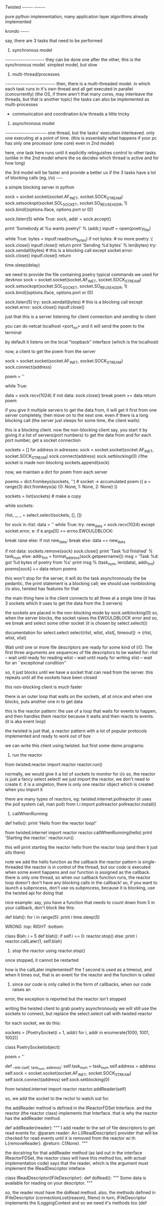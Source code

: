 Twisted
~~~~~~~
~~~~~~~

pure python implementation, many application layer algorithms already implemented

krondo
~~~~~~

say, there are 3 tasks that need to be performed

1. synchronous model
~~~~~~~~~~~~~~~~~~~~
they can be done one after the other, this is the synchronous model.
simplest model, but slow 

2. multi-thread/processes
~~~~~~~~~~~~~~~~~~~~~~~~~
then, there is a multi-threaded model. in which each task runs in it's own thread and all get executed in parallel (concurrently)
(the OS, if there aren't that many cores, may interleave the threads, but that is another topic)
the tasks can also be implemented as multi-processes
 - communication and coordination b/w threads a little tricky

3. asynchronous model
~~~~~~~~~~~~~~~~~~~~~
one thread, but the tasks' execution interleaved. only one executing at a point of time. (this is essentially what happens
if your pc has only one processor (one core) even in 2nd model)

here, one task here runs until it explicitly relinguishes control to other tasks (unlike in the 2nd model where the
os decides which thread is active and for how long)


the 3rd model will be faster and provide a better ux if the 3 tasks have a lot of blocking calls (eg, i/o)
~~~~~


a simple blocking server in python

    sock = socket.socket(socket.AF_INET, socket.SOCK_STREAM)
    sock.setsockopt(socket.SOL_SOCKET, socket.SO_REUSEADDR, 1)
    sock.bind((options.iface, options.port or 0))

    sock.listen(5)
    while True:
        sock, addr = sock.accept()

        print 'Somebody at %s wants poetry!' % (addr,)
        inputf = open(poetry_file)

        while True:
            bytes = inputf.read(num_bytes)
            if not bytes: # no more poetry :(
                sock.close()
                inputf.close()
                return
            print 'Sending %d bytes' % len(bytes)
            try:
                sock.sendall(bytes) # this is a blocking call
            except socket.error:
                sock.close()
                inputf.close()
                return

            time.sleep(delay)



we need to provide the file containing poetry
typical commands we used for devknox
    sock = socket.socket(socket.AF_INET, socket.SOCK_STREAM)
    sock.setsockopt(socket.SOL_SOCKET, socket.SO_REUSEADDR, 1)
    sock.bind((options.iface, options.port or 0))

    sock.listen(5)
    try:
        sock.sendall(bytes) # this is a blocking call
    except socket.error:
        sock.close()
        inputf.close()

just that this is a server listening for client connection and sending to client

you can do netcat localhost <port_no>
and it will send the poem to the terminal

by default it listens on the local "loopback" interface (which is the localhost)

now, a client to get the poem from the server

    sock = socket.socket(socket.AF_INET, socket.SOCK_STREAM)
    sock.connect(address)

    poem = ''

    while True:
        # This is the 'blocking' call in this synchronous program.
        # The recv() method will block for an indeterminate period
        # of time waiting for bytes to be received from the server.
        data = sock.recv(1024)
        if not data:
            sock.close()
            break
        poem += data
    return poem

if you give it multiple servers to get the data from, it will get it first from one server completely,
then move on to the next one. even if there is a long blocking call (the server just sleeps for some time, the client waits)

this is a blocking client. now the non-blocking client
say, you start it by giving it a list of servers(port numbers) to get the data from
and for each port number, get a socket connection

sockets = []
for address in adresses:
    sock = socket.socket(socket.AF_INET, socket.SOCK_STREAM)
    sock.connect(address)
    sock.setblocking(0) //the socket is made non-blocking
    sockets.append(sock)

now, we maintain a dict for poem from each server

    poems = dict.fromkeys(sockets, '') # socket -> accumulated poem
((
a = range(3)
dict.fromkeys(a)
{0: None, 1: None, 2: None}
))

    sockets = list(sockets) # make a copy

    # we go around this loop until we've gotten all the poetry
    # from all the sockets. This is the 'reactor loop'.

    while sockets:
        # this select call blocks until one or more of the
        # sockets is ready for read I/O
        rlist, _, _ = select.select(sockets, [], [])
        # rlist is the list of sockets with data ready to read
        for sock in rlist:
            data = ''
            while True:
                try:
                    new_data = sock.recv(1024)
                except socket.error, e:
                    if e.args[0] == errno.EWOULDBLOCK:
                        # this error code means we would have
                        # blocked if the socket was blocking.
                        # instead we skip to the next socket
                        break
                    raise
                else:
                    if not new_data:
                        break
                    else:
                        data += new_data

            # Each execution of this inner loop corresponds to
            # working on one asynchronous task in Figure 3 here:
            # http://krondo.com/?p=1209#figure3
            if not data:
                sockets.remove(sock)
                sock.close()
                print 'Task %d finished' % task_num
            else:
                addr_fmt = format_address(sock.getpeername())
                msg = 'Task %d: got %d bytes of poetry from %s'
                print  msg % (task_num, len(data), addr_fmt)
            poems[sock] += data
    return poems

this won't stop for the server, it will do the task asynchronously
the be pedantic, the print statement is a blocking call; we should use nonblocking i/o also, twisted has features for that

the main thing here is the client connects to all three at a single time
(it has 3 sockets which it uses to get the data from the 3 servers)

the sockets are placed in the non-blocking mode by sock.setblocking(0)
so, when the server blocks, the socket raises the EWOULDBLOCK error and so, we break and
select some other socket (it is chosen by select.select())

documentation for select.select
select(rlist, wlist, xlist[, timeout]) -> (rlist, wlist, xlist)

Wait until one or more file descriptors are ready for some kind of I/O.
The first three arguments are sequences of file descriptors to be waited for:
rlist -- wait until ready for reading
wlist -- wait until ready for writing
xlist -- wait for an ``exceptional condition''

so, it just blocks until we have a socket that can read from the server.
this repeats until all the sockets have been closed

this non-blocking client is much faster

there is an outer loop that waits on the sockets, all at once and when one blocks, puts another one
in to get data

this is the reactor pattern: the use of a loop that waits for events to happen, and then handles them
reactor because it waits and then reacts to events. (it is aka event loop)

the twisted is just that, a reactor pattern with a lot of popular protocols implemented and ready to work out of box

we can write this client using twisted. but first some demo programs:

1. run the reactor
from twisted.reactor import reactor
reactor.run()

normally, we would give it a list of sockets to monitor for i/o
so, the reactor is just a fancy select.select!
we just import the reactor, we don't need to create it. it is a singleton, there is only one
reactor object which is created when you import it

there are many types of reactors, eg: twisted.internet.pollreactor (it uses the poll system call, man poll)
from t.i import pollreactor
pollreactor.install()

2. callWhenRunning

def hello():
    print 'Hello from the reactor loop!'

from twisted.internet import reactor
reactor.callWhenRunning(hello)
print 'Starting the reactor.'
reactor.run()

this will print
starting the reactor
hello from the reactor loop
(and then it just sits there)

note we add the hello function as the callback
the reactor pattern is single-threaded
the reactor is in control of the thread, but our code is executed when some event happens and our
function is assigned as the callback.
there is only one thread, so when our callback function runs, the reactor loop doesn't
don't have any blocking calls in the callback!
so, if you want to launch a subprocess, don't use os.subprocess, because it is blocking, use the twisted api for doing that

nice example:
say, you have a function that needs to count down from 5
in your callback, don't block like this:

def blah():
    for i in range(5):
        print i
        time.sleep(5)

WRONG :top:
RIGHT :bottom:

class Blah:
    i = 5
    def blah():
        if self.i == 0:
            reactor.stop()
        else:
            print i
            reactor.callLater(1, self.blah)

3. stop the reactor using reactor.stop()
once stopped, it cannot be restarted

how is the callLater implemented?
the 1 second is used as a timeout, and when it times out, that is an event for the reactor and the function is called

4. since our code is only called in the form of callbacks, when our code raises an
error, the exception is reported but the reactor isn't stopped


writing the twisted client to grab poetry asynchronously
we will still use the sockets to connect, but replace the select.select call with twisted reactor

for each socket, we do this:

    sockets = [PoetrySocket(i + 1, addr) for i, addr in enumerate(1000, 1001, 1002)]

class PoetrySocket(object):

    poem = ''

    def __init__(self, task_num, address):
        self.task_num = task_num
        self.address = address
        self.sock = socket.socket(socket.AF_INET, socket.SOCK_STREAM)
        self.sock.connect(address)
        self.sock.setblocking(0)

        # tell the Twisted reactor to monitor this socket for reading
        from twisted.internet import reactor
        reactor.addReader(self)

so, we add the socket to the rector to watch out for.

the addReader method is defined in the IReactorFDSet Interface. and the reactor (the reactor class) implements that Interface.
that is why the reactor has the addReader method.

def addReader(reader):
    """
    I add reader to the set of file descriptors to get 
    read events for.
    @param reader: An L{IReadDescriptor} provider that 
    will be checked for
    read events until it is removed from the reactor wi
    th
    L{removeReader}.
    @return: C{None}.
    """

the docstring for that addReader method (as laid out in the interface IReactorFDSet, the reactor class will have this method too, with actual implementation code) says that the reader, which is the argument must implement the IReadDescriptor inteface

class IReadDescriptor(IFileDescriptor):
    def doRead():
        """
        Some data is available for reading on your descriptor.
        """

so, the reader must have the doRead method. also, the methods defined in IFileDescriptor (connectionLost(reason), fileno)
in turn, IFileDescriptor implements the ILoggingContext and so we need it's methods too (def logPrefix)
note, we didn't have to explicitly say that the Poetrysocket class implements the IReadDescriptor interface

hence, the doRead method is really our callback - but in twisted, we don't give the callback function directly.
we give the object of the class that implements the given interface (because that is mandated by the reactor api)

let's look at doRead
from twisted.internet import main

    def doRead(self):
        bytes = ''

        while True:
            try:
                bytesread = self.sock.recv(1024)
                if not bytesread:
                    break
                else:
                    bytes += bytesread
            except socket.error, e:
                if e.args[0] == errno.EWOULDBLOCK:
                    break
                return main.CONNECTION_LOST

        if not bytes:
            print 'Task %d finished' % self.task_num
            return main.CONNECTION_DONE
        else:
            msg = 'Task %d: got %d bytes of poetry from %s'
            print  msg % (self.task_num, len(bytes), self.format_addr())

        self.poem += bytes

so, doRead has to return special values depending on what happened. to know what to return, we would have to look at
the documentation of the doRead method and the interface that mandates it.

if our callback was blocking here (by, not setting the sockets.setblocking(0) for eg), twisted would have behaved just
like the synchronous client, twisted can't stop our code. so, no blocking calls in our callbacks.

twisted also has the complimentary Writer equivalents to the Reader which monitors file descriptors (sockets) we want to send data to
~~~~~~~

in the last twisted program, we used twisted only to let us know which file descriptor is ready to receive data but we still
used the sockets in our callbacks. we can use twisted apis there as well.

the interface defining how an object should behave is an abstraction (for eg, the IReadDescriptor is an abstraction for "file descriptor you can read bytes from")

We have some new abstractions that we will use

Transports
~~~~~~~~~~

define by the ITransport interface. They represent a single connection that can send and/or receive bytes.
"the Transports are abstracting the TCP connections". so, we don't need to make the sockets and use them to make the connection
(socket.connect) method.

Transport can also represent UDP sockets, UNIX Pipes etc

so, the Transports handles the connection and the details of asynchronous i/o

Protocols
~~~~~~~~~

they are abstractions of the different protocols which are implemented by Twisted. abstractions as in, we don't have
to implement the protocol ourselves, we can implement the required interface and the object of that class will
implement that protocol.

each connection (Transport object) requires a Protocol object with it. hence, we can use the Protocol object to store the
data (maintain the state) of the the Transport objects (the various connections)

the Protocol class which implements the IProtocol interface says that it must have a makeConnection method which takes in
an Transport instance as the argument.

Protocol factories
~~~~~~~~~~~~~~~~~~

since each connection needs a protocol instance, we need a way to make the appropriate protocol instance "on demand"
whenever a new connection (Transport object) is made. this is done by Protocol factories. the Protocol factories are an
example of the Factory design pattern. they simple have a buildProtocol method that returns a new Protocol instance each time
it is called. Twisted uses this to method for each new connection

so, now in our new twisted server, we won't use sockets
what happens is, we again have a list of port numbers with the address localhost
so, for we do reactor.connectTCP(host, port, factory)
the host is always 127.0.0.1
port is 1001, 1002, 1003
factory is the instance of class that implements the ClientFactory (t.i.protocol.ClientFactory)
    This is the Protocol factory that allows us to spawn Protocol objects on demand for each connection (Transport instance)
    it has the attribute protocol which is assigned the PoetryProtocol class and 
        PoetryProtocol class that implements the Protocol interface
        it is very clean with the methods dataReceived, connectionLost
    the protocol factory has the clientConnectionFailed method also.

the ClientFactory is a subclass for t.i.p.Factory and it is specialized for clients (for eg, it implements the
buildProtocol method for us, actually the Factory class does it but meh)

so, in twisted, there are interfaces that dictate everything. we can have interfaces that implement some of the functions
required by other interfaces for us

now, when the reactor is started, it used the PF to create protocol instances for the connections it is asked to make
and starts interacting as per the Protocol defined
we don't need to even mention the Transport class, it is all taken care of by twisted.
we use the Protocol to maintain state, look at the dataReceived method.

class PoetryProtocol(Protocol):

    poem = ''

    def dataReceived(self, data):
        self.poem += data

    def connectionLost(self, reason):
        self.poemReceived(self.poem)

    def poemReceived(self, poem):
        self.factory.poem_finished(poem)

we can refer to the PF from the protocol using self.factory

so, there is a single connection to each address that the reactor is given. and each connection has a protocol
instance. the client factory sets the factory attribute of each protocol to point to the PF itself.

all the protocols can share state using their common factory class by accessing it by self.factory

we know that the protocol instance is associated with the connection, the Transport instance
this is done by the makeConnection method (from t.i.BaseProtocol)
    def makeConnection(self, transport):
        """Make a connection to a transport and a server.

        This sets the 'transport' attribute of this Protocol, and calls the
        connectionMade() callback.
        """
        self.connected = 1
        self.transport = transport
        self.connectionMade()

it sets the connected flag to 1, transport attribute points to the transport object

understand Twisted code from the bottom up. read how the tcp is implemented and then go up. twisted builds on the
underlying abstractions to get more abstractions.

now our client is pretty robust, but it still can improve. our ClientFactory (our PF i.e.) is burdened with the
task of maintaining the poem count etc, which isn't it's job. all it must be concerned with is making
PoetryProtocols and collecting the finished poems from them and send it to the code that needed it. let
the business of checking if all the poems are received be outside the PF.

def main():
    def got_poem(poem):
        poems.append(poem)
        if len(poems) == len(addresses):
            reactor.stop()

    for address in addresses:
        host, port = address
        get_poetry(host, port, got_poem)

    reactor.run()

def get_poetry(host, port, callback):
    """
    Download a poem from the given host and port and invoke
      callback(poem)
    when the poem is complete.
    """
    from twisted.internet import reactor
    factory = PoetryClientFactory(callback)
    reactor.connectTCP(host, port, factory)


class PoetryClientFactory(ClientFactory):

    protocol = PoetryProtocol

    def __init__(self, callback):
        self.callback = callback

    def poem_finished(self, poem):
        self.callback(poem)

the callback does just what it is suppose to do and is much cleaner
we pass it a callback that it must call when it gets a poem (send the data back to the code that requested it)

this is better code as the PF can now be used elsewhere where the context is a little different.

if there is an error connecting to the server, the PF has clientConnectionFailed method that we need to implement.
but the default implementation is blank, so, in case of errors with connection, the reactor will just sit there,
without doing nothing.

**the methods mandated by the interfaces are not necessary to implement. they are just the hooks that allow us to
customize the program using the twisted apis and do what we want it to do. but the interfaces provide the default
implementation and it is blank
**

we didn't implement the clientConnectionFailed method because what to do on failure is context specific. so, we can outsource
that too. we can do:

    def poem_finished(self, poem):
        self.callback(poem)

    def clientConnectionFailed(self, connector, reason):
        self.callback(reason)

so, callback with poem if we have it or with error

this is a little odd, it will overload the callback method because it has to deal with both when there is success
and when there is failure. we need separate callbacks for error and normal execution.
how about callback(poem) and errback(err)

class PoetryClientFactory(ClientFactory):
    protocol = PoetryProtocol

    def __init__(self, callback, errback):
        self.callback = callback
        self.errback = errback

    def poem_finished(self, poem):
        self.callback(poem)

    def clientConnectionFailed(self, connector, reason):
        self.errback(reason)

ofcourse, we do this for each server we wish to link to:

    from twisted.internet import reactor
    factory = PoetryClientFactory(callback, errback)
    reactor.connectTCP(host, port, factory)

but does that mean that for every api, we will need to write 2 extra functions, callback, errback
twisted has an abstraction to handle this

if we don't catch the exception in asynchronous programs, like ones written using Twisted, the reactor will
sit there, doing nothing, it won't crash. hence, we need to make sure to ask Twisted to call our errbacks in case of
exceptions

Twisted wraps the exception in a Failure object, which is an abstraction for exceptions and tracebacks

So, since callbacks are so fundamental to asynchronous programming, and using them can have us need to
write another callback or errback, twisted abstracts them as well - The Deferred

A deferred contains a pair of callback chains - one chain for normal results, one for errors
    from twisted.internet.defer import Deferred

    def got_poem(res):
        print 'Your poem is served:'
        print res

    def poem_failed(err):
        print 'No poetry for you.'

    d = Deferred()

    # add a callback/errback pair to the chain
    d.addCallbacks(got_poem, poem_failed)

    # fire the chain with a normal result
    d.callback('This poem is short.')

the deferred doesn't need the reactor. we create the deferred object, add the callbacks using addCallbacks(callback, errback)
and fire the deferred by calling it's callback/errback.
( d.errback(Exception("this poem is short"), you need to pass the Failure object technically, but the deferred accepts Exception as well). the errback is invoked with a failure object but.

here, we still have to write 2 functions for our callback, but it is easy now to chain them. add multiple callbacks, errbacks etc
and also to link them together; manage them in general

a deferred cannot be fired more than once. this is because they technically help us solve the problem of managing what to do
when we can get the poem and when we cannot. in synchronous programming we used:
    try:
     // success
    except:
     // failure
both of them were called only once. here, too, we use deferreds to make sure they are called only once.

we can start firing the deferred chains like so: reactor.callWhenRunning(d.callback, 'a poem I am')

using them, we can rewrite the twsited client

    for address in addresses:
        host, port = address
        d = get_poetry(host, port)
        d.addCallbacks(got_poem, poem_failed) // in the callback, errback, we append the poems/errors
        d.addBoth(poem_done) // here, we check if len(poems)+len(errors) == len(addresses), if so, stop the reactor

def get_poetry(host, port):
    """
    Download a poem from the given host and port. This function
    returns a Deferred which will be fired with the complete text of
    the poem or a Failure if the poem could not be downloaded.
    """
    d = defer.Deferred()
    from twisted.internet import reactor
    factory = PoetryClientFactory(d) // the PF is not passed the deferred, not the callback/errback pair
    reactor.connectTCP(host, port, factory)
    return d

we don't fire the deferred, the reactor calls the appropriate function (clientConnectionFailed for eg, and we
fire the errback there)

methods from the PF:
    def poem_finished(self, poem):
        if self.deferred is not None:
            d, self.deferred = self.deferred, None // we dereference the deferred so that we don't fire it accidently twice
            d.callback(poem)

    def clientConnectionFailed(self, connector, reason):
        if self.deferred is not None:
            d, self.deferred = self.deferred, None
            d.errback(reason)

deferred refers to an asynchronous result, the result that is on it's way
when using the deferreds, it simply calls our callbacks/errbacks (the reactor calls them), in reply to an even
so, we shouldn't use blocking calls in our callbacks.

add just a callback function to the deferred - d.addCallback()

lets add some more features to the client
it has the "byronification" service now. so, the downloaded poem is passed to byronify function.
if it successfully processes the poem, pass it along, else, if it throws an error, raise an exception.

the logic in synchronous code:
try:
    poem = get_poetry(host, port)
except:
    print("error getting the poem")
else:
    try:
        poem = engine.byronificate(poem)
    except GibberishError:
        print("error getting the poem")
    except:
        print poem (when some other error, print the original poem)
    else:
        print poem


trivia:
the exception in synchronous code, it moves from the low level to the high level, from general purpose deep function calls
to the more specific calls, leading up to the place where your function was called.

the errbacks are called by either the callback/errback before it failing or the deferred being fired by calling it's
errback first.

if the last in the deferred callback/errback fails, the reactor catches the exception and logs it

if any callback/errback wants to raise/re-raise an exception in asynchronous code, it can:
1. raise any kind of exception
2. return a Failure object

also, the first argument of any errback is always a Failure object. (But when calling the errback, you
can pass it an Exception)

4 ways to add callbacks:
1. addCallbacks
2. addCallback
3. addErrback
4. addBoth --> the callback given here will run, it's like the finally clause in try/except

so, we have now, to implement the above logic:

    for address in addresses:
        host, port = address
        d = get_poetry(host, port) //this will give it a deferred, and get the poem using PF, P
        d.addCallback(try_to_cummingsify) //once we have the poem, we try to cummingsify it
        d.addCallbacks(got_poem, poem_failed) // print it if we get it, else we say couldnt get it
        d.addBoth(poem_done) //stop the reactor

    def try_to_cummingsify(poem):
        try:
            return cummingsify(poem)
        except GibberishError:
            raise
        except:
            print 'Cummingsify failed!'
            return poem

    def cummingsify(poem):
        def success():
            return poem.lower()

        def gibberish():
            raise GibberishError()

        def bug():
            raise ValueError()

        return random.choice([success, gibberish, bug])()

we are using try except here, we can add cummingsify as the callback directly. and add an errback for when it fails.

Failure.value --> the Exception object

hence, we can choose either to use try/except statements or let deferreds route the results/errors directly

lets write the server in twisted as well

class PoetryProtocol(Protocol):
    def connectionMade(self):
        self.transport.write(self.factory.poem)
        self.transport.loseConnection()


class PoetryFactory(ServerFactory):
    protocol = PoetryProtocol
    def __init__(self, poem):
        self.poem = poem


def main():
    poem = open(poetry_file).read()
    factory = PoetryFactory(poem)
    from twisted.internet import reactor
    port = reactor.listenTCP(options.port or 0, factory,
                             interface=options.iface)
    print 'Serving %s on %s.' % (poetry_file, port.getHost())
    reactor.run()

the protocol we define is simple, when the connection is made, write the poem and close the connection
the connectionMade method is a callback that is invoked by the reactor when the protocol is connected to the transport.
for each new connection, there would a protocol instance and transport instance that would be created

note our PF subclasses the ServerFactory. we are using the listenTCP method and the factory argument should be an instance
of the ServerFactory

here, whenever there is a new connection, the PF creates an instance of the Protocol, and a new Transport and assigns both to
each other. then, the connectionMade is called and the data is transferred and the connection is closed.

from this high level code, you can check the documentation to learn about the hooks twisted provides to modify the behavior.
for eg, there must be a method that is called when some client wants to connect to the server. we can use this method
to check the ip of the client and deny/accept the connection request. or better, there may be a method to do this already.


uptil now, the poetry transformation was done by the client. let's move that to the server. also, there are
various types of transformations now possible - according to our protocol, our client has to give send a string
in the form - transform_name.text_of_poem

this is a remote procedure call
RPC - it is a protocol that one program can use to request a service from another program (client from server) without
having to understand the network details. you are calling a remote procedure (procedure == function == subroutine)

what we do is in the Protocol, in the stringReceived method,
we split the string on "." and call the corresponding method on self.factory.transform(transform_name, text_of_poem)
what the transform method does is checks if it has any method of that name, if yes, passes the poem there, else,
returns None.
the requested transformation service if there, sends the poem text to the class providing the service which lives outside
of the PF.

**why do we have an extra step here, why not from the transform method call the service directly?
this is to guard access to the services we want to provide. if not for this, the client could possibly make us
execute arbitrary method (present in the class) by providing it's name - this is how remote code execution happens!
also, we have one more place to perform any
protocol-specific adaptation to the API of the service object if need be.


note how there is seperation of concerns - the protocol doesn't have the services nor does the PF. the services (the
bussiness logic here so to say) lives in another class and it is just called by the PF

this server needs the poem to be sent to it by the client (or another server)

moral: appreciate how we separated the functional logic from the Protocol and PF using a separate Service class.
this is good coding practice. this way, we can add more protocol by which we can serve clients, without having to
touch the service class etc. this is decoupling in action.

if we have a deferred which returns another deferred, it behaves exactly how you would expect it to behave
eg:
# three simple callbacks

def callback_1(res):
    print 'callback_1 got', res
    return 1

def callback_2(res):
    print 'callback_2 got', res
    return 2

def callback_3(res):
    print 'callback_3 got', res
    return 3


def callback_2_async(res):
    print 'callback_2 got', res
    global deferred_2 # never do this in a real program
    deferred_2 = Deferred()
    return deferred_2

d = Deferred()
d.addCallback(callback_1)
d.addCallback(callback_2_async)
d.addCallback(callback_3)

d.callback(0) //at this moment, we get:
callback_1 got 0
callback_2 got 1

//that's it, the callback 3 did not execute. because the deferred that was returned wasn't fired

deferred_2.callback(2) //here, we manually fire it

callback_3 got 2 //and so, the outer deferred's callback chain resumes firing.

earlier, the transformation service resided inside the client. now, we since our server provides it, we will
use the server to do that

we use it like this:
  python twisted-client-6/get-poetry.py 10001 10002 10003
this client will get the poems from port 1000[2, 3] and use the server at 10001 for transformation

what happens is: we take the first port number and assign it to the


what if our result was sometimes synchronous and asynchronous other times?
~~~~

this can be the case if we have a proxy before the server and making all the requests pass thru the proxy. the proxy can either send the poem directly
if it has it or download it from the server and then send it

to handle this situation, we will use a deferred, but we will fire it before we return it to the caller
you can add callback chains to the deferred after it has been fired

the errback is fired if the previous callback/errback returned an Failure or raised an Exception

you can pause the deferred and it won't fire it's callbacks until you unpause it
(this is used internally to pause the outer deferred when one callback returns an deferred)

the server now has:
ProxyService - this returns poem if cached, else, connects to mainserver and sends a deferred
PoetryProxyFactory - the user connects here, with the PoetryProxyProtocol. the connectionMade returns a
deferred that calls service's get_poem.
get_poem can either connect or return the cached poem

we use maybeDeferred(some_function) -->
this will return a deferred
the same deferred if some_function returns a deferred
which is already fired with callback if some_function returns a value
which is already fired with errback if function raises an exception or returns a Failure

succeed(poem) --> return a deferred with it's callback fired
fail(poem) --> return a deferred with it's errback fired with the exception

so, use maybedeferred or succeed/fail to make your synchronous code return asynchronous deferreds


the key to a good program is to solve it in pairs, after making a high level blueprint for the same

you can either pass the PF a deferred when initializing it or assign one for itself in the __init__ method
also, generally the Service has the deferred, or else the PF


testing is via testing framework "trial"
since python has a lot of namespacing, you can use several things to pass information
1. nested functions - the inside function has access to out side function things

def one():
    a = 1
    def two():
        print(a)
    two()

one()
1

2. functions of a class can use self.<attribute_names>

~~~~~~~
twisted can be made a daemon process and logging can be sent to syslog, and pid can be stored in a file
so that the admin can easily send signals to the daemon - using the twistd script

we need to use the IService interface to define a named service that can be started and stopped.
the interface mandates that the service have
"name" --> the name of the service
"running" attribute present --> boolean for the running status of the service

also, we have - startService(), stopService()

service can be sorted into collections, that are started or stopped together

also we have setServiceParent to add a service to a collection
the services can be organized into heriarchies. 
for the collections we have IServiceCollection. the collection is just a plain container
class with methods to - get service's name (getServiceNamed), iterate over services,
add/remove service from collection

Application --> doesn't have an interface of it's own. all services are children or grandchildren of
this interface IService, IServiceCollection

logging is handled by twisted.python.log

so, to go from frontend app to daemon, just define the service heirarchy and you are done

read more if we need to implement this as a daemon
~~~~~~~~

inline callbacks

python's generators
they use yield, and not return
they are resumed from the last yield

generators return an iterator that you can iterate over, only once though. generators
and iterators are lazily-created sequences of values

example:

    def my_generator():
        print 'starting up'
        yield 1
        print "workin'"
        yield 2
        print "still workin'"
        yield 3
        print 'done'

    for n in my_generator():
        print n

my_generator returns 1, 2, 3
when one pass has been made, it raises StopIteration exception
(try:
  my_generator.next()
except StopIteration:
  break

the generator function offers an analogy to the reactor.
the whole generator is called by the reactor. it keeps running until it returns control to the reactor using
yield. so, the code b/w the various yields (the print statements) are the callbacks.
the nice thing here is that they are organized in a nice sequential manner and we can see which ones
will be called, in which order

the generator can send/receive values b/w successive calls.
example:


    def my_generator():
        print('starting up')
        val1 = yield 1
        print("workin'", val1)
        val2 = yield 2
        print("still workin'", val2)
        val3 = yield 3
        print('done', val3)


    gen = my_generator()
    print(gen.__next__())
    print(gen.send(10)) //give val1 value of 10
    print(gen.send(20)) //give val2 value of 20
    print(gen.throw(Exception)) //val3 gets Exception. so, the program stops, done thingy not printed

    starting up
    1
    workin' 10
    2
    still workin' 20
    3
    Traceback (most recent call last):
      File "inline-callbacks/gen-1.py", line 16, in <module>
        print(gen.throw(Exception))
      File "inline-callbacks/gen-1.py", line 8, in my_generator
        val3 = yield 3
    Exception


so, the generator is just a series of callbacks, just like in deferreds. just like the callbacks, the generators
can also receive results/Failures. 

we can write our callback functions in a series, just like with the generator
eg:

    @inlineCallbacks
    def my_callbacks():
        from twisted.internet import reactor

        print 'first callback'
        result = yield 1 # yielded values that aren't deferred come right back

        print 'second callback got', result
        d = Deferred()
        reactor.callLater(5, d.callback, 2)
        result = yield d # yielded deferreds will pause the generator

        print 'third callback got', result # the result of the deferred

        d = Deferred()
        reactor.callLater(5, d.errback, Exception(3))

        try:
            yield d
        except Exception, e:
            result = e

        print 'fourth callback got', repr(result) # the exception from the deferred

        reactor.stop()

    from twisted.internet import reactor
    reactor.callWhenRunning(my_callbacks)
    reactor.run()


hence, bottomline:
       the reactor runs the inlineCallbacks like this:
         while True:
             something = generator_or_inlineCallbacks.next() //something is what the generator "yield"ed

       now, if this something is a deferred, the reactor executes that
       if it is just a normal value, like integer 5, the reactor resumes the execution of the callback series
       the result of the deferred, (if yielded by the generator) will be returned to the generator by the reactor


the decorator inlinecallbacks generally is used to turn a generator into asynchronous callbacks. the generator
can return deferreds and we can send back the results of the deferreds to the generator
so, if the generator yields a non deferred, say, integer 1, it is like a yielding a deferred that calls it passthru callback with the value 1. the result of the deferred is passing the value on, so, the generator gets the integer value 1 right back

calling the generator gives you an deferred. so, we get a deferred who's callbacks we can see clearly and which may in
turn return deferred values. we can attach callbacks/errbacks to this deferred. it will fire when the generator has
finished executing. the callback is fired if the generator returns a normal value (use defer.returnValue to return success results), the errback if it raises an exception
or returns an failure

so, inlineCallbacks is just a nice way of arranging the callbacks in one place so that it becomes easy to
see what is going on.

we can use the deferred returned by calling that inlinecallbacks and attach more callbacks to it
the advantages of using callbacks:
1. all the callbacks share a namespace, since they are part of one function
2. callback order is easier to see
3. easy to pass results/errors to next in line callbacks
4. errors can be handled by try/except

downsides -- the callbacks cannot be called independently, you can only attach this series of callbacks
to a deferred. makes code reuse difficult


we can group deferreds also using the DeferredList.
this allows us to see their results in one place and also to check if everything finished executing
we can start a bunch of asynchronous operations and get notified when all of them have finished executing

the DeferredList is created from python Lists, made up of only Deferred objects

the initialization of the Deferredlist gives us a deferred. you can add callbacks/errbacks to it
if all the member deferreds succeed, the callback is called with the result which is a list of the same size as
the DeferredList. each element has a tuple, containing True/False, the second the actual result
i.e. (True, result) or (False, Failure)

the DL fires only if all the Ds in it have already fired.
since the lists are ordered, the order of the list in the result of DL is in the same order of the Ds in the DL
(not the order in which they were fired)

you can consume the errors of the Ds (if any) using consumeErrors=True
now, to check that we have downloaded poems from all servers, we can do:

ds = []
for host, port in addresses:
  d = get_transformed_poem(host, port)
  d.addCallbacks(got_poem)
  ds.append(d)

dlist = DeferredList(ds, consumeErrors=True)
dlist.addCallback(lambda res: reactor.stop())

from twisted.internet import defer

def got_results(res):
    print('We got:', res)

d1 = defer.Deferred()
d2 = defer.Deferred()
d3 = defer.Deferred()
d = defer.DeferredList([d1, d2, d3])
d.addCallback(got_results)
d1.callback('d1 result')
d2.callback('d2 result')
d3.callback('d3 result')

We got: [(True, 'd1 result'), (True, 'd2 result'), (True, 'd3 result')]



we can also cancel the deferred, this will cause it's errback chains to run with the custom
Failure --> CancelledError

cancelling the deferred after it has fired has no effect
firing a deferred after cancelling results i the same Cancellederror

cancelling a deferred may not cancel the actual asynchronous operation

our control flow as in twsited-server-4

start with the main method. the client connection is made to proxyservice.
it's connectionMade method has a deferred that calls the get_poem of the service (which is tied to
the PF of the proxy service). after we get the poem, the deferred has additional methods to send the poem to
client (self.transport.write) and then to close the connection.
the get_poem checks it's self.poem and returns it if it has it. else, it employs another deferred to get the
poem from the server (that deferred has the callbacks to close the connection with the server and set the
self.poem)

the cancel is used for the connectionLost of the proxyserviceprotocol (the proxy service)

           initiating a deferred with a function adds it as the first callback to that deferred
           eg: d = Deferred(some_fn)


    I wrote somewhere that initializing the deferred with a function adds it as a callback
    that is absolutely incorrect
    here is the doc for __init__ on Deferred

     def __init__(self, canceller=None): (source)

    Parameters:
    canceller --> a callable used to stop the pending operation scheduled by this Deferred when Deferred.cancel is invoked.
    The canceller will be passed the deferred whose cancelation is requested (i.e., self).

    If a canceller is not given, or does not invoke its argument's callback or errback method,
    Deferred.cancel will invoke Deferred.errback with a CancelledError.

    so, the function you pass is called when you cancel the deferred.
    it no function is given, the errback will be called on d.cancel

when an outer deferred returns an inner deferred and you cancel the outer deferred, it cancels the inner deferred
this causes the cancel function to run of the inner deferred(if provided) or else it's errback chain. after it is done,
the outer deferred's errback chain is run.

